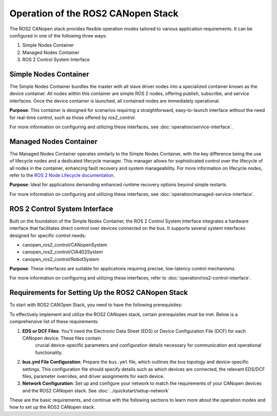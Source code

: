 Operation of the ROS2 CANopen Stack
===================================

The ROS2 CANopen stack provides flexible operation modes tailored to various application requirements. It can be configured in one of the following three ways:

1. Simple Nodes Container
2. Managed Nodes Container
3. ROS 2 Control System Interface

Simple Nodes Container
----------------------
The Simple Nodes Container bundles the master with all slave driver nodes into a specialized container known as the device container. All nodes within
this container are simple ROS 2 nodes, offering publish, subscribe, and service interfaces. Once the device container is launched, all contained nodes
are immediately operational.

**Purpose**: This container is designed for scenarios requiring a straightforward, easy-to-launch interface without the need for real-time control,
such as those offered by *ros2_control*.

For more information on configuring and utilizing these interfaces, see :doc:`operation/service-interface`.

Managed Nodes Container
-----------------------
The Managed Nodes Container operates similarly to the Simple Nodes Container, with the key difference being the use of lifecycle nodes and a dedicated
lifecycle manager. This manager allows for sophisticated control over the lifecycle of all nodes in the container, enhancing fault recovery and system manageability.
For more information on lifecycle nodes, refer to the `ROS 2 Node Lifecycle documentation <https://design.ros2.org/articles/node_lifecycle.html>`_.

**Purpose**: Ideal for applications demanding enhanced runtime recovery options beyond simple restarts.

For more information on configuring and utilizing these interfaces, see :doc:`operation/managed-service-interface`.

ROS 2 Control System Interface
------------------------------
Built on the foundation of the Simple Nodes Container, the ROS 2 Control System Interface integrates a hardware interface that facilitates direct control
over devices connected on the bus. It supports several system interfaces designed for specific control needs:

- canopen_ros2_control/CANopenSystem
- canopen_ros2_control/CIA402System
- canopen_ros2_control/RobotSystem

**Purpose**: These interfaces are suitable for applications requiring precise, low-latency control mechanisms.

For more information on configuring and utilizing these interfaces, refer to :doc:`operation/ros2-control-interface`.

Requirements for Setting Up the ROS2 CANopen Stack
--------------------------------------------------
To start with ROS2 CANOpen Stack, you need to have the following prerequisites:

To effectively implement and utilize the ROS2 CANopen stack, certain prerequisites must be met. Below is a comprehensive list of these requirements:

1. **EDS or DCF Files**: You'll need the Electronic Data Sheet (EDS) or Device Configuration File (DCF) for each CANopen device. These files contain
    crucial device-specific parameters and configuration details necessary for communication and operational functionality.

2. **bus.yml File Configuration**: Prepare the ``bus.yml`` file, which outlines the bus topology and device-specific settings. This configuration file should specify details such as which devices are connected, the relevant EDS/DCF files, parameter overrides, and driver assignments for each device.

3. **Network Configuration**: Set up and configure your network to match the requirements of your CANopen devices and the ROS2 CANopen stack. See :doc:`../quickstart/setup-network`

These are the basic requirements, and continue with the following sections to learn more about the operation modes and how to set up the ROS2 CANopen stack.
